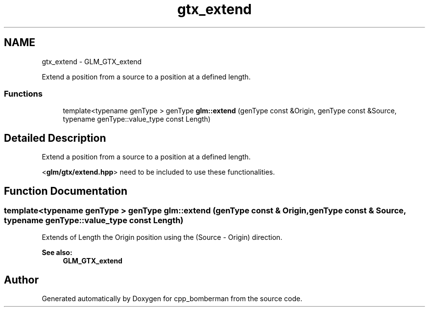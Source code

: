 .TH "gtx_extend" 3 "Sun Jun 7 2015" "Version 0.42" "cpp_bomberman" \" -*- nroff -*-
.ad l
.nh
.SH NAME
gtx_extend \- GLM_GTX_extend
.PP
Extend a position from a source to a position at a defined length\&.  

.SS "Functions"

.in +1c
.ti -1c
.RI "template<typename genType > genType \fBglm::extend\fP (genType const &Origin, genType const &Source, typename genType::value_type const Length)"
.br
.in -1c
.SH "Detailed Description"
.PP 
Extend a position from a source to a position at a defined length\&. 

<\fBglm/gtx/extend\&.hpp\fP> need to be included to use these functionalities\&. 
.SH "Function Documentation"
.PP 
.SS "template<typename genType > genType glm::extend (genType const & Origin, genType const & Source, typename genType::value_type const Length)"
Extends of Length the Origin position using the (Source - Origin) direction\&. 
.PP
\fBSee also:\fP
.RS 4
\fBGLM_GTX_extend\fP 
.RE
.PP

.SH "Author"
.PP 
Generated automatically by Doxygen for cpp_bomberman from the source code\&.
